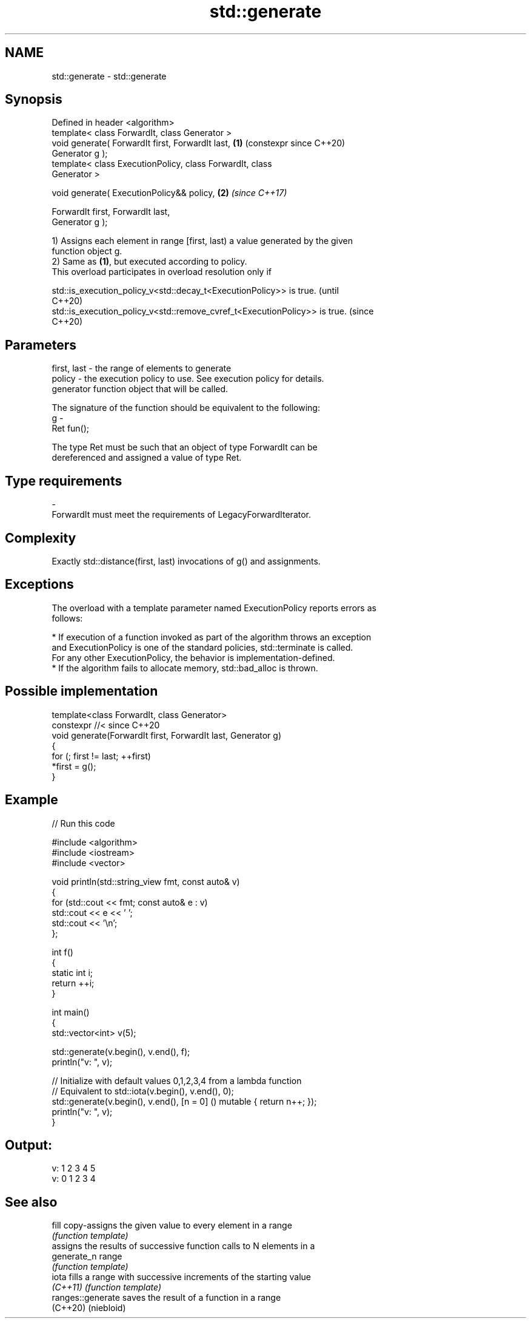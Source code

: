 .TH std::generate 3 "2024.06.10" "http://cppreference.com" "C++ Standard Libary"
.SH NAME
std::generate \- std::generate

.SH Synopsis
   Defined in header <algorithm>
   template< class ForwardIt, class Generator >
   void generate( ForwardIt first, ForwardIt last,          \fB(1)\fP (constexpr since C++20)
   Generator g );
   template< class ExecutionPolicy, class ForwardIt, class
   Generator >

   void generate( ExecutionPolicy&& policy,                 \fB(2)\fP \fI(since C++17)\fP

                  ForwardIt first, ForwardIt last,
   Generator g );

   1) Assigns each element in range [first, last) a value generated by the given
   function object g.
   2) Same as \fB(1)\fP, but executed according to policy.
   This overload participates in overload resolution only if

   std::is_execution_policy_v<std::decay_t<ExecutionPolicy>> is true.        (until
                                                                             C++20)
   std::is_execution_policy_v<std::remove_cvref_t<ExecutionPolicy>> is true. (since
                                                                             C++20)

.SH Parameters

   first, last - the range of elements to generate
   policy      - the execution policy to use. See execution policy for details.
                 generator function object that will be called.

                 The signature of the function should be equivalent to the following:
   g           -
                 Ret fun();

                 The type Ret must be such that an object of type ForwardIt can be
                 dereferenced and assigned a value of type Ret.
.SH Type requirements
   -
   ForwardIt must meet the requirements of LegacyForwardIterator.

.SH Complexity

   Exactly std::distance(first, last) invocations of g() and assignments.

.SH Exceptions

   The overload with a template parameter named ExecutionPolicy reports errors as
   follows:

     * If execution of a function invoked as part of the algorithm throws an exception
       and ExecutionPolicy is one of the standard policies, std::terminate is called.
       For any other ExecutionPolicy, the behavior is implementation-defined.
     * If the algorithm fails to allocate memory, std::bad_alloc is thrown.

.SH Possible implementation

   template<class ForwardIt, class Generator>
   constexpr //< since C++20
   void generate(ForwardIt first, ForwardIt last, Generator g)
   {
       for (; first != last; ++first)
           *first = g();
   }

.SH Example


// Run this code

 #include <algorithm>
 #include <iostream>
 #include <vector>

 void println(std::string_view fmt, const auto& v)
 {
     for (std::cout << fmt; const auto& e : v)
         std::cout << e << ' ';
     std::cout << '\\n';
 };


 int f()
 {
     static int i;
     return ++i;
 }

 int main()
 {
     std::vector<int> v(5);

     std::generate(v.begin(), v.end(), f);
     println("v: ", v);

     // Initialize with default values 0,1,2,3,4 from a lambda function
     // Equivalent to std::iota(v.begin(), v.end(), 0);
     std::generate(v.begin(), v.end(), [n = 0] () mutable { return n++; });
     println("v: ", v);
 }

.SH Output:

 v: 1 2 3 4 5
 v: 0 1 2 3 4

.SH See also

   fill             copy-assigns the given value to every element in a range
                    \fI(function template)\fP
                    assigns the results of successive function calls to N elements in a
   generate_n       range
                    \fI(function template)\fP
   iota             fills a range with successive increments of the starting value
   \fI(C++11)\fP          \fI(function template)\fP
   ranges::generate saves the result of a function in a range
   (C++20)          (niebloid)
